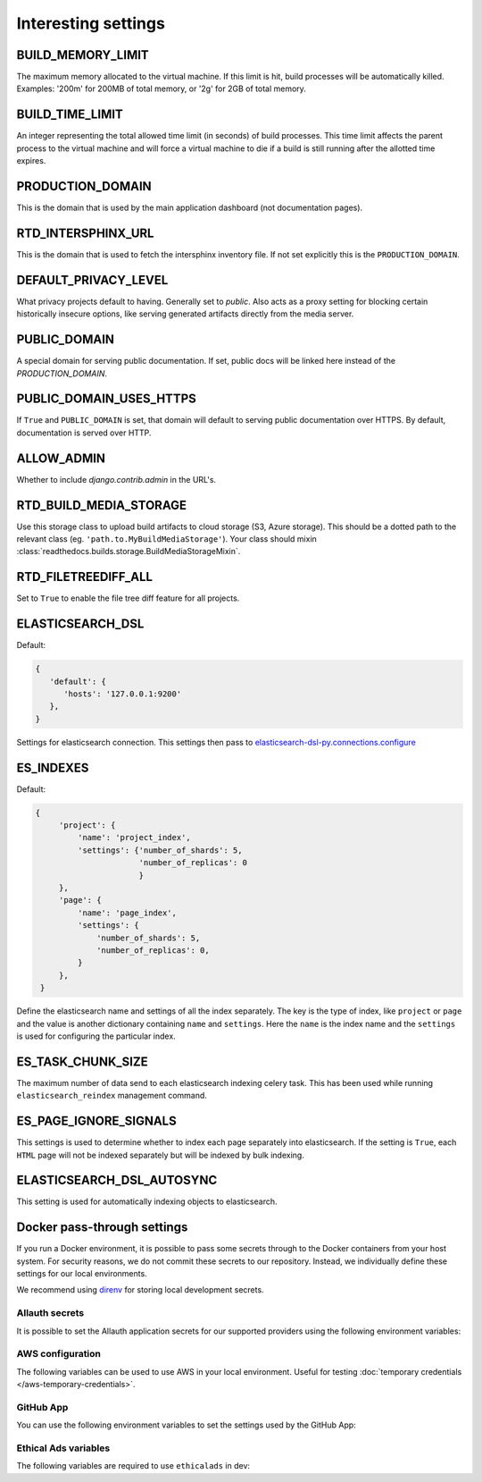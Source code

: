 Interesting settings
====================

BUILD_MEMORY_LIMIT
------------------

The maximum memory allocated to the virtual machine.
If this limit is hit, build processes will be automatically killed.
Examples: '200m' for 200MB of total memory, or '2g' for 2GB of total memory.

BUILD_TIME_LIMIT
----------------

An integer representing the total allowed time limit (in seconds) of build processes.
This time limit affects the parent process to the virtual machine and will force a virtual machine
to die if a build is still running after the allotted time expires.

PRODUCTION_DOMAIN
------------------

This is the domain that is used by the main application dashboard (not documentation pages).

RTD_INTERSPHINX_URL
-------------------

This is the domain that is used to fetch the intersphinx inventory file.
If not set explicitly this is the ``PRODUCTION_DOMAIN``.

DEFAULT_PRIVACY_LEVEL
---------------------

What privacy projects default to having. Generally set to `public`. Also acts as a proxy setting for blocking certain historically insecure options, like serving generated artifacts directly from the media server.

PUBLIC_DOMAIN
-------------

A special domain for serving public documentation.
If set, public docs will be linked here instead of the `PRODUCTION_DOMAIN`.


PUBLIC_DOMAIN_USES_HTTPS
------------------------

If ``True`` and ``PUBLIC_DOMAIN`` is set, that domain will default to
serving public documentation over HTTPS. By default, documentation is
served over HTTP.


ALLOW_ADMIN
-----------

Whether to include `django.contrib.admin` in the URL's.


RTD_BUILD_MEDIA_STORAGE
-----------------------

Use this storage class to upload build artifacts to cloud storage (S3, Azure storage).
This should be a dotted path to the relevant class (eg. ``'path.to.MyBuildMediaStorage'``).
Your class should mixin :class:`readthedocs.builds.storage.BuildMediaStorageMixin`.

RTD_FILETREEDIFF_ALL
--------------------

Set to ``True`` to enable the file tree diff feature for all projects.


ELASTICSEARCH_DSL
-----------------

Default:

.. code-block:: python

   {
      'default': {
         'hosts': '127.0.0.1:9200'
      },
   }

Settings for elasticsearch connection.
This settings then pass to `elasticsearch-dsl-py.connections.configure`_


ES_INDEXES
----------

Default:

.. code-block:: python

   {
        'project': {
            'name': 'project_index',
            'settings': {'number_of_shards': 5,
                         'number_of_replicas': 0
                         }
        },
        'page': {
            'name': 'page_index',
            'settings': {
                'number_of_shards': 5,
                'number_of_replicas': 0,
            }
        },
    }

Define the elasticsearch name and settings of all the index separately.
The key is the type of index, like ``project`` or ``page`` and the value is another
dictionary containing ``name`` and ``settings``. Here the ``name`` is the index name
and the ``settings`` is used for configuring the particular index.


ES_TASK_CHUNK_SIZE
------------------

The maximum number of data send to each elasticsearch indexing celery task.
This has been used while running ``elasticsearch_reindex`` management command.


ES_PAGE_IGNORE_SIGNALS
----------------------

This settings is used to determine whether to index each page separately into elasticsearch.
If the setting is ``True``, each ``HTML`` page will not be indexed separately but will be
indexed by bulk indexing.


ELASTICSEARCH_DSL_AUTOSYNC
--------------------------

This setting is used for automatically indexing objects to elasticsearch.

.. _elasticsearch-dsl-py.connections.configure: https://elasticsearch-dsl.readthedocs.io/en/stable/configuration.html#multiple-clusters


Docker pass-through settings
----------------------------

If you run a Docker environment, it is possible to pass some secrets through to
the Docker containers from your host system. For security reasons, we do not
commit these secrets to our repository. Instead, we individually define these
settings for our local environments.

We recommend using `direnv`_ for storing local development secrets.

.. _direnv: https://direnv.net/

Allauth secrets
~~~~~~~~~~~~~~~

It is possible to set the Allauth application secrets for our supported
providers using the following environment variables:

.. envvar:: RTD_SOCIALACCOUNT_PROVIDERS_GITHUB_CLIENT_ID
.. envvar:: RTD_SOCIALACCOUNT_PROVIDERS_GITHUB_SECRET
.. envvar:: RTD_SOCIALACCOUNT_PROVIDERS_GITHUBAPP_CLIENT_ID
.. envvar:: RTD_SOCIALACCOUNT_PROVIDERS_GITHUBAPP_SECRET
.. envvar:: RTD_SOCIALACCOUNT_PROVIDERS_GITLAB_CLIENT_ID
.. envvar:: RTD_SOCIALACCOUNT_PROVIDERS_GITLAB_SECRET
.. envvar:: RTD_SOCIALACCOUNT_PROVIDERS_BITBUCKET_OAUTH2_CLIENT_ID
.. envvar:: RTD_SOCIALACCOUNT_PROVIDERS_BITBUCKET_OAUTH2_SECRET
.. envvar:: RTD_SOCIALACCOUNT_PROVIDERS_GOOGLE_CLIENT_ID
.. envvar:: RTD_SOCIALACCOUNT_PROVIDERS_GOOGLE_SECRET

AWS configuration
~~~~~~~~~~~~~~~~~

The following variables can be used to use AWS in your local environment.
Useful for testing :doc:`temporary credentials </aws-temporary-credentials>`.

.. envvar:: RTD_S3_PROVIDER
.. envvar:: RTD_AWS_ACCESS_KEY_ID
.. envvar:: RTD_AWS_SECRET_ACCESS_KEY
.. envvar:: RTD_AWS_STS_ASSUME_ROLE_ARN
.. envvar:: RTD_S3_MEDIA_STORAGE_BUCKET
.. envvar:: RTD_S3_BUILD_COMMANDS_STORAGE_BUCKET
.. envvar:: RTD_S3_BUILD_TOOLS_STORAGE_BUCKET
.. envvar:: RTD_S3_STATIC_STORAGE_BUCKET
.. envvar:: RTD_AWS_S3_REGION_NAME

GitHub App
~~~~~~~~~~

You can use the following environment variables to set the settings used by the GitHub App:

.. envvar:: RTD_GITHUB_APP_ID
.. envvar:: RTD_GITHUB_APP_NAME
.. envvar:: RTD_GITHUB_APP_PRIVATE_KEY
.. envvar:: RTD_GITHUB_APP_WEBHOOK_SECRET

Ethical Ads variables
~~~~~~~~~~~~~~~~~~~~~

The following variables are required to use ``ethicalads`` in dev:

.. envvar:: RTD_USE_PROMOS

